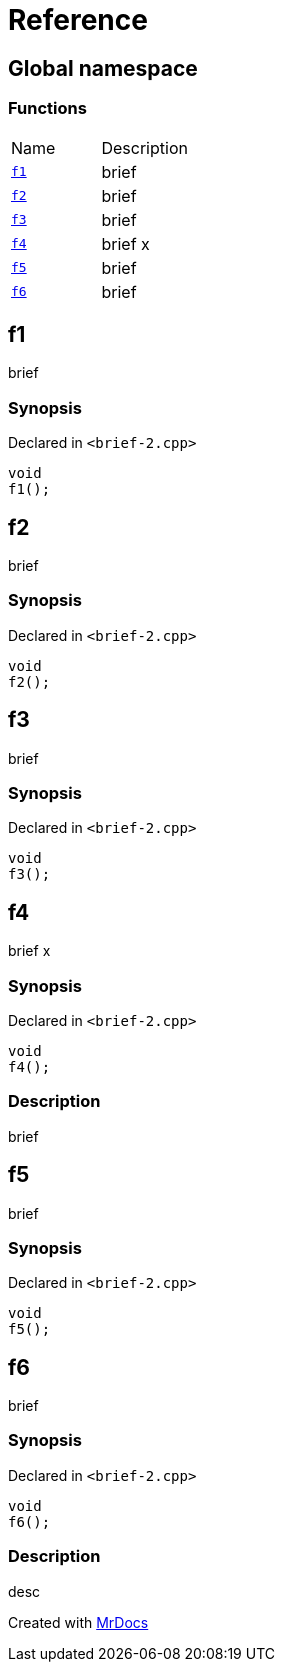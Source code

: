 = Reference
:mrdocs:

[#index]
== Global namespace


=== Functions

[cols=2]
|===
| Name 
| Description 

| <<f1,`f1`>> 
| brief

| <<f2,`f2`>> 
| brief

| <<f3,`f3`>> 
| brief

| <<f4,`f4`>> 
| brief                    x

| <<f5,`f5`>> 
| brief

| <<f6,`f6`>> 
| brief

|===

[#f1]
== f1


brief

=== Synopsis


Declared in `&lt;brief&hyphen;2&period;cpp&gt;`

[source,cpp,subs="verbatim,replacements,macros,-callouts"]
----
void
f1();
----

[#f2]
== f2


brief

=== Synopsis


Declared in `&lt;brief&hyphen;2&period;cpp&gt;`

[source,cpp,subs="verbatim,replacements,macros,-callouts"]
----
void
f2();
----

[#f3]
== f3


brief

=== Synopsis


Declared in `&lt;brief&hyphen;2&period;cpp&gt;`

[source,cpp,subs="verbatim,replacements,macros,-callouts"]
----
void
f3();
----

[#f4]
== f4


brief                    x

=== Synopsis


Declared in `&lt;brief&hyphen;2&period;cpp&gt;`

[source,cpp,subs="verbatim,replacements,macros,-callouts"]
----
void
f4();
----

=== Description


brief



[#f5]
== f5


brief

=== Synopsis


Declared in `&lt;brief&hyphen;2&period;cpp&gt;`

[source,cpp,subs="verbatim,replacements,macros,-callouts"]
----
void
f5();
----

[#f6]
== f6


brief

=== Synopsis


Declared in `&lt;brief&hyphen;2&period;cpp&gt;`

[source,cpp,subs="verbatim,replacements,macros,-callouts"]
----
void
f6();
----

=== Description


desc





[.small]#Created with https://www.mrdocs.com[MrDocs]#
